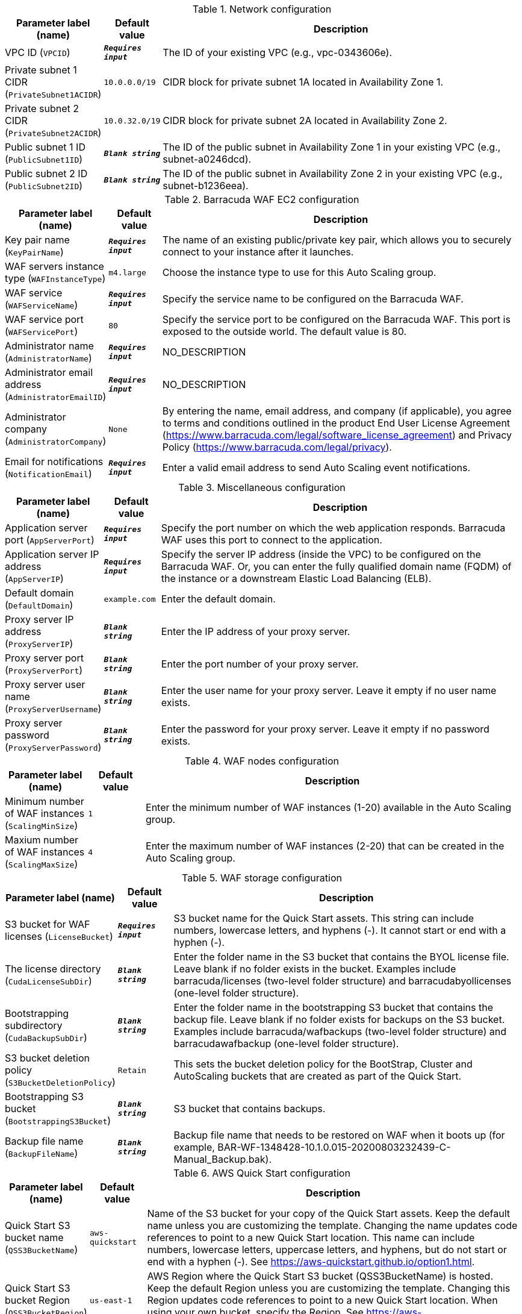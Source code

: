 
.Network configuration
[width="100%",cols="16%,11%,73%",options="header",]
|===
|Parameter label (name) |Default value|Description|VPC ID
(`VPCID`)|`**__Requires input__**`|The ID of your existing VPC (e.g., vpc-0343606e).|Private subnet 1 CIDR
(`PrivateSubnet1ACIDR`)|`10.0.0.0/19`|CIDR block for private subnet 1A located in Availability Zone 1.|Private subnet 2 CIDR
(`PrivateSubnet2ACIDR`)|`10.0.32.0/19`|CIDR block for private subnet 2A located in Availability Zone 2.|Public subnet 1 ID
(`PublicSubnet1ID`)|`**__Blank string__**`|The ID of the public subnet in Availability Zone 1 in your existing VPC (e.g., subnet-a0246dcd).|Public subnet 2 ID
(`PublicSubnet2ID`)|`**__Blank string__**`|The ID of the public subnet in Availability Zone 2 in your existing VPC (e.g., subnet-b1236eea).
|===
.Barracuda WAF EC2 configuration
[width="100%",cols="16%,11%,73%",options="header",]
|===
|Parameter label (name) |Default value|Description|Key pair name
(`KeyPairName`)|`**__Requires input__**`|The name of an existing public/private key pair, which allows you to securely connect to your instance after it launches.|WAF servers instance type
(`WAFInstanceType`)|`m4.large`|Choose the instance type to use for this Auto Scaling group.|WAF service
(`WAFServiceName`)|`**__Requires input__**`|Specify the service name to be configured on the Barracuda WAF.|WAF service port
(`WAFServicePort`)|`80`|Specify the service port to be configured on the Barracuda WAF. This port is exposed to the outside world. The default value is 80.|Administrator name
(`AdministratorName`)|`**__Requires input__**`|NO_DESCRIPTION|Administrator email address
(`AdministratorEmailID`)|`**__Requires input__**`|NO_DESCRIPTION|Administrator company
(`AdministratorCompany`)|`None`|By entering the name, email address, and company (if applicable), you agree to terms and conditions outlined in the product End User License Agreement (https://www.barracuda.com/legal/software_license_agreement) and Privacy Policy (https://www.barracuda.com/legal/privacy).|Email for notifications
(`NotificationEmail`)|`**__Requires input__**`|Enter a valid email address to send Auto Scaling event notifications.
|===
.Miscellaneous configuration
[width="100%",cols="16%,11%,73%",options="header",]
|===
|Parameter label (name) |Default value|Description|Application server port
(`AppServerPort`)|`**__Requires input__**`|Specify the port number on which the web application responds. Barracuda WAF uses this port to connect to the application.|Application server IP address
(`AppServerIP`)|`**__Requires input__**`|Specify the server IP address (inside the VPC) to be configured on the Barracuda WAF. Or, you can enter the fully qualified domain name (FQDM) of the instance or a downstream Elastic Load Balancing (ELB).|Default domain
(`DefaultDomain`)|`example.com`|Enter the default domain.|Proxy server IP address
(`ProxyServerIP`)|`**__Blank string__**`|Enter the IP address of your proxy server.|Proxy server port
(`ProxyServerPort`)|`**__Blank string__**`|Enter the port number of your proxy server.|Proxy server user name
(`ProxyServerUsername`)|`**__Blank string__**`|Enter the user name for your proxy server. Leave it empty if no user name exists.|Proxy server password
(`ProxyServerPassword`)|`**__Blank string__**`|Enter the password for your proxy server. Leave it empty if no password exists.
|===
.WAF nodes configuration
[width="100%",cols="16%,11%,73%",options="header",]
|===
|Parameter label (name) |Default value|Description|Minimum number of WAF instances
(`ScalingMinSize`)|`1`|Enter the minimum number of WAF instances (1-20) available in the Auto Scaling group.|Maxium number of WAF instances
(`ScalingMaxSize`)|`4`|Enter the maximum number of WAF instances (2-20) that can be created in the Auto Scaling group.
|===
.WAF storage configuration
[width="100%",cols="16%,11%,73%",options="header",]
|===
|Parameter label (name) |Default value|Description|S3 bucket for WAF licenses
(`LicenseBucket`)|`**__Requires input__**`|S3 bucket name for the Quick Start assets. This string can include numbers, lowercase letters, and hyphens (-). It cannot start or end with a hyphen (-).|The license directory
(`CudaLicenseSubDir`)|`**__Blank string__**`|Enter the folder name in the S3 bucket that contains the BYOL license file. Leave blank if no folder exists in the bucket. Examples include barracuda/licenses (two-level folder structure) and barracudabyollicenses (one-level folder structure).|Bootstrapping subdirectory
(`CudaBackupSubDir`)|`**__Blank string__**`|Enter the folder name in the bootstrapping S3 bucket that contains the backup file. Leave blank if no folder exists for backups on the S3 bucket. Examples include barracuda/wafbackups (two-level folder structure) and barracudawafbackup (one-level folder structure).|S3 bucket deletion policy
(`S3BucketDeletionPolicy`)|`Retain`|This sets the bucket deletion policy for the BootStrap, Cluster and AutoScaling buckets that are created as part of the Quick Start.|Bootstrapping S3 bucket
(`BootstrappingS3Bucket`)|`**__Blank string__**`|S3 bucket that contains backups.|Backup file name
(`BackupFileName`)|`**__Blank string__**`|Backup file name that needs to be restored on WAF when it boots up (for example, BAR-WF-1348428-10.1.0.015-20200803232439-C-Manual_Backup.bak).
|===
.AWS Quick Start configuration
[width="100%",cols="16%,11%,73%",options="header",]
|===
|Parameter label (name) |Default value|Description|Quick Start S3 bucket name
(`QSS3BucketName`)|`aws-quickstart`|Name of the S3 bucket for your copy of the Quick Start assets. Keep the default name unless you are customizing the template. Changing the name updates code references to point to a new Quick Start location. This name can include numbers, lowercase letters, uppercase letters, and hyphens, but do not start or end with a hyphen (-). See https://aws-quickstart.github.io/option1.html.|Quick Start S3 bucket Region
(`QSS3BucketRegion`)|`us-east-1`|AWS Region where the Quick Start S3 bucket (QSS3BucketName) is hosted. Keep the default Region unless you are customizing the template. Changing this Region updates code references to point to a new Quick Start location. When using your own bucket, specify the Region. See https://aws-quickstart.github.io/option1.html.|Quick Start S3 key prefix
(`QSS3KeyPrefix`)|`quickstart-barracuda-waf/`|S3 key prefix that is used to simulate a directory for your copy of the Quick Start assets. Keep the default prefix unless you are customizing the template. Changing this prefix updates code references to point to a new Quick Start location. This prefix can include numbers, lowercase letters, uppercase letters, hyphens (-), and forward slashes (/). See https://docs.aws.amazon.com/AmazonS3/latest/dev/UsingMetadata.html and https://aws-quickstart.github.io/option1.html.
|===